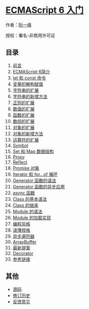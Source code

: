 * [[][ECMAScript 6 入门]]
  :PROPERTIES:
  :CUSTOM_ID: ecmascript-6-入门
  :END:

作者：[[http://www.ruanyifeng.com][阮一峰]]

授权：署名-非商用许可证

** 目录
   :PROPERTIES:
   :CUSTOM_ID: 目录
   :END:

1.  [[#README][前言]]
2.  [[#docs/intro][ECMAScript 6简介]]
3.  [[#docs/let][let 和 const 命令]]
4.  [[#docs/destructuring][变量的解构赋值]]
5.  [[#docs/string][字符串的扩展]]
6.  [[#docs/string-methods][字符串的新增方法]]
7.  [[#docs/regex][正则的扩展]]
8.  [[#docs/number][数值的扩展]]
9.  [[#docs/function][函数的扩展]]
10. [[#docs/array][数组的扩展]]
11. [[#docs/object][对象的扩展]]
12. [[#docs/object-methods][对象的新增方法]]
13. [[#docs/operator][运算符的扩展]]
14. [[#docs/symbol][Symbol]]
15. [[#docs/set-map][Set 和 Map 数据结构]]
16. [[#docs/proxy][Proxy]]
17. [[#docs/reflect][Reflect]]
18. [[#docs/promise][Promise 对象]]
19. [[#docs/iterator][Iterator 和 for...of 循环]]
20. [[#docs/generator][Generator 函数的语法]]
21. [[#docs/generator-async][Generator 函数的异步应用]]
22. [[#docs/async][async 函数]]
23. [[#docs/class][Class 的基本语法]]
24. [[#docs/class-extends][Class 的继承]]
25. [[#docs/module][Module 的语法]]
26. [[#docs/module-loader][Module 的加载实现]]
27. [[#docs/style][编程风格]]
28. [[#docs/spec][读懂规格]]
29. [[#docs/async-iterator][异步遍历器]]
30. [[#docs/arraybuffer][ArrayBuffer]]
31. [[#docs/proposals][最新提案]]
32. [[#docs/decorator][Decorator]]
33. [[#docs/reference][参考链接]]

** 其他
   :PROPERTIES:
   :CUSTOM_ID: 其他
   :END:

- [[http://github.com/ruanyf/es6tutorial/][源码]]
- [[https://github.com/ruanyf/es6tutorial/commits/gh-pages][修订历史]]
- [[https://github.com/ruanyf/es6tutorial/issues][反馈意见]]
